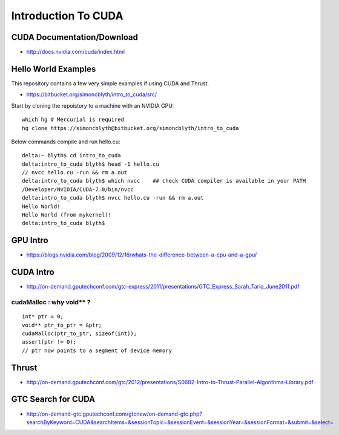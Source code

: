 Introduction To CUDA
=======================


CUDA Documentation/Download
-----------------------------

* http://docs.nvidia.com/cuda/index.html

Hello World Examples
----------------------

This repository contains a few very simple examples
if using CUDA and Thrust.

* https://bitbucket.org/simoncblyth/intro_to_cuda/src/

Start by cloning the repoistory to a machine with an NVIDIA GPU::

    which hg # Mercurial is required
    hg clone https://simoncblyth@bitbucket.org/simoncblyth/intro_to_cuda


Below commands compile and run hello.cu::

    delta:~ blyth$ cd intro_to_cuda
    delta:intro_to_cuda blyth$ head -1 hello.cu  
    // nvcc hello.cu -run && rm a.out  
    delta:intro_to_cuda blyth$ which nvcc    ## check CUDA compiler is available in your PATH
    /Developer/NVIDIA/CUDA-7.0/bin/nvcc
    delta:intro_to_cuda blyth$ nvcc hello.cu -run && rm a.out 
    Hello World!
    Hello World (from mykernel)!
    delta:intro_to_cuda blyth$ 

     

GPU Intro
----------

* https://blogs.nvidia.com/blog/2009/12/16/whats-the-difference-between-a-cpu-and-a-gpu/

CUDA Intro
-----------

* http://on-demand.gputechconf.com/gtc-express/2011/presentations/GTC_Express_Sarah_Tariq_June2011.pdf


cudaMalloc : why void** ?
~~~~~~~~~~~~~~~~~~~~~~~~~~~~~~

::

    int* ptr = 0;
    void** ptr_to_ptr = &ptr;
    cudaMalloc(ptr_to_ptr, sizeof(int));
    assert(ptr != 0);
    // ptr now points to a segment of device memory


Thrust
----------

* http://on-demand.gputechconf.com/gtc/2012/presentations/S0602-Intro-to-Thrust-Parallel-Algorithms-Library.pdf


GTC Search for CUDA
------------------------

* http://on-demand-gtc.gputechconf.com/gtcnew/on-demand-gtc.php?searchByKeyword=CUDA&searchItems=&sessionTopic=&sessionEvent=&sessionYear=&sessionFormat=&submit=&select=




